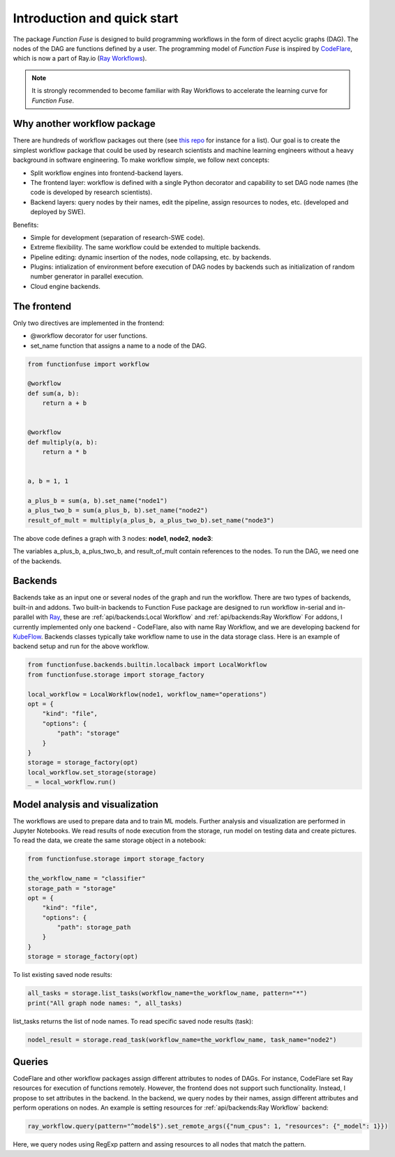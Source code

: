 Introduction and quick start
###############################

The package *Function Fuse* is designed to build 
programming workflows in the form of direct acyclic 
graphs (DAG). The nodes of the DAG are functions defined by a user. 
The programming model of *Function Fuse* is inspired by `CodeFlare <https://github.com/project-codeflare/codeflare>`_, which is now a part of Ray.io (`Ray Workflows <https://docs.ray.io/en/latest/workflows/index.html>`_). 

.. note::
    It is strongly recommended to become familiar with Ray Workflows to accelerate the learning curve for *Function Fuse*.


Why another workflow package
*****************************

There are hundreds of workflow packages out there (see `this repo <https://github.com/meirwah/awesome-workflow-engines>`_ for instance for a list). 
Our goal is to create the simplest workflow package that could be used by research scientists and machine learning engineers without a heavy background in software engineering. 
To make workflow simple, we follow next concepts:

* Split workflow engines into frontend-backend layers.
* The frontend layer: workflow is defined with a single Python decorator and capability to set DAG node names (the code is developed by research scientists).
* Backend layers: query nodes by their names, edit the pipeline, assign resources to nodes, etc. (developed and deployed by SWE).

Benefits:

* Simple for development (separation of research-SWE code). 
* Extreme flexibility. The same workflow could be extended to multiple backends.
* Pipeline editing: dynamic insertion of the nodes, node collapsing, etc. by backends.
* Plugins: intialization of environment before execution of DAG nodes by backends such as initialization of random number generator in parallel execution.
* Cloud engine backends.


The frontend
*************

Only two directives are implemented in the frontend:

* @workflow decorator for user functions.
* set_name function that assigns a name to a node of the DAG.


.. code-block:: python

    from functionfuse import workflow

    @workflow
    def sum(a, b):
        return a + b


    @workflow
    def multiply(a, b):
        return a * b


    a, b = 1, 1

    a_plus_b = sum(a, b).set_name("node1")
    a_plus_two_b = sum(a_plus_b, b).set_name("node2")
    result_of_mult = multiply(a_plus_b, a_plus_two_b).set_name("node3")

The above code defines a graph with 3 nodes: **node1**, **node2**, **node3**:

.. graphviz::

   digraph {
      "node1" -> "node2" -> "node3";
      "node1" -> "node3"
   }

The variables a_plus_b, a_plus_two_b, and result_of_mult contain references to the nodes. To run the DAG, we need one of the backends.



Backends
*********************

Backends take as an input one or several nodes of the graph and run the workflow. 
There are two types of backends, built-in and addons. 
Two built-in backends to Function Fuse package are designed to run workflow in-serial and in-parallel with `Ray <https://www.ray.io/>`_, these are :ref:`api/backends:Local Workflow` and :ref:`api/backends:Ray Workflow` 
For addons, I currently implemented only one backend - CodeFlare, also with name Ray Workflow, and we are developing backend for `KubeFlow <https://www.kubeflow.org/>`_. 
Backends classes typically take workflow name to use in the data storage class. Here is an example of backend setup and run for the above workflow.

.. highlight:: python
.. code-block:: python

    from functionfuse.backends.builtin.localback import LocalWorkflow
    from functionfuse.storage import storage_factory

    local_workflow = LocalWorkflow(node1, workflow_name="operations")
    opt = {
        "kind": "file",
        "options": {
            "path": "storage"
        }
    }
    storage = storage_factory(opt)
    local_workflow.set_storage(storage)
    _ = local_workflow.run()



Model analysis and visualization
*********************************

The workflows are used to prepare data and to train ML models. Further analysis and visualization are performed in Jupyter Notebooks.
We read results of node execution from the storage, run model on testing data and create pictures. 
To read the data, we create the same storage object in a notebook:

.. highlight:: python
.. code-block:: python

    from functionfuse.storage import storage_factory

    the_workflow_name = "classifier"
    storage_path = "storage"
    opt = {
        "kind": "file",
        "options": {
            "path": storage_path
        }
    }
    storage = storage_factory(opt)

To list existing saved node results: 

.. highlight:: python
.. code-block:: python

    all_tasks = storage.list_tasks(workflow_name=the_workflow_name, pattern="*")
    print("All graph node names: ", all_tasks)

list_tasks returns the list of node names. To read specific saved node results (task):

.. highlight:: python
.. code-block:: python

    nodel_result = storage.read_task(workflow_name=the_workflow_name, task_name="node2")


Queries
********

CodeFlare and other workflow packages assign different attributes to nodes of DAGs. 
For instance, CodeFlare set Ray resources for execution of functions remotely. 
However, the frontend does not support such functionality. Instead, I propose to set attributes in the backend. 
In the backend, we query nodes by their names, assign different attributes and perform operations on nodes. 
An example is setting resources for :ref:`api/backends:Ray Workflow` backend:

.. code-block:: python

    ray_workflow.query(pattern="^model$").set_remote_args({"num_cpus": 1, "resources": {"_model": 1}})

Here, we query nodes using RegExp pattern and assing resources to all nodes that match the pattern.
